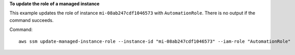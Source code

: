**To update the role of a managed instance**

This example updates the role of instance ``mi-08ab247cdf1046573`` with ``AutomationRole``. There is no output if the command succeeds.

Command::

  aws ssm update-managed-instance-role --instance-id "mi-08ab247cdf1046573" --iam-role "AutomationRole"

